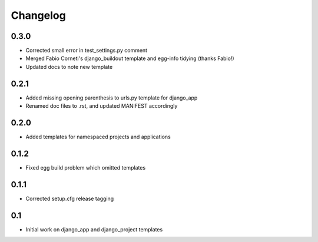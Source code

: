 Changelog
=========

0.3.0
-----

* Corrected small error in test_settings.py comment
* Merged Fabio Corneti's django_buildout template and egg-info tidying (thanks Fabio!)
* Updated docs to note new template

0.2.1
-----

* Added missing opening parenthesis to urls.py template for django_app
* Renamed doc files to .rst, and updated MANIFEST accordingly

0.2.0
-----

* Added templates for namespaced projects and applications

0.1.2
-----

* Fixed egg build problem which omitted templates

0.1.1
-----

* Corrected setup.cfg release tagging

0.1
---

* Initial work on django_app and django_project templates

